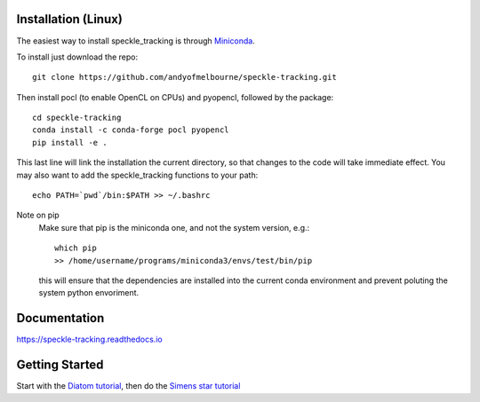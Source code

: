 Installation (Linux)
====================
The easiest way to install speckle_tracking is through `Miniconda <https://docs.conda.io/en/latest/miniconda.html>`_. 

To install just download the repo::

    git clone https://github.com/andyofmelbourne/speckle-tracking.git

Then install pocl (to enable OpenCL on CPUs) and pyopencl, followed by the package::

    cd speckle-tracking 
    conda install -c conda-forge pocl pyopencl
    pip install -e .

This last line will link the installation the current directory, so that changes to the code will take immediate effect. 
You may also want to add the speckle_tracking functions to your path::

    echo PATH=`pwd`/bin:$PATH >> ~/.bashrc

Note on pip
    Make sure that pip is the miniconda one, and not the system version, e.g.::

        which pip
        >> /home/username/programs/miniconda3/envs/test/bin/pip

    this will ensure that the dependencies are installed into the current conda environment and prevent poluting the system python envoriment.


Documentation
=============
https://speckle-tracking.readthedocs.io

Getting Started
===============
Start with the `Diatom tutorial <https://speckle-tracking.readthedocs.io/en/latest/CFEL_diatom_tutorial.html>`_, then do the `Simens star tutorial <https://speckle-tracking.readthedocs.io/en/latest/siemens_star.html>`_

